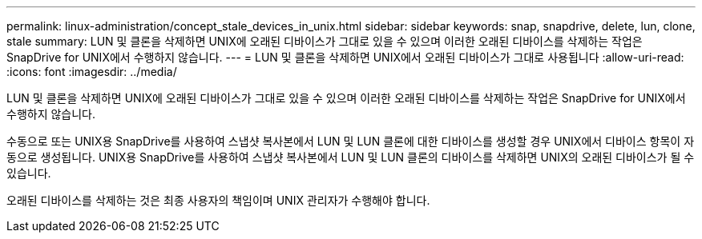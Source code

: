 ---
permalink: linux-administration/concept_stale_devices_in_unix.html 
sidebar: sidebar 
keywords: snap, snapdrive, delete, lun, clone, stale 
summary: LUN 및 클론을 삭제하면 UNIX에 오래된 디바이스가 그대로 있을 수 있으며 이러한 오래된 디바이스를 삭제하는 작업은 SnapDrive for UNIX에서 수행하지 않습니다. 
---
= LUN 및 클론을 삭제하면 UNIX에서 오래된 디바이스가 그대로 사용됩니다
:allow-uri-read: 
:icons: font
:imagesdir: ../media/


[role="lead"]
LUN 및 클론을 삭제하면 UNIX에 오래된 디바이스가 그대로 있을 수 있으며 이러한 오래된 디바이스를 삭제하는 작업은 SnapDrive for UNIX에서 수행하지 않습니다.

수동으로 또는 UNIX용 SnapDrive를 사용하여 스냅샷 복사본에서 LUN 및 LUN 클론에 대한 디바이스를 생성할 경우 UNIX에서 디바이스 항목이 자동으로 생성됩니다. UNIX용 SnapDrive를 사용하여 스냅샷 복사본에서 LUN 및 LUN 클론의 디바이스를 삭제하면 UNIX의 오래된 디바이스가 될 수 있습니다.

오래된 디바이스를 삭제하는 것은 최종 사용자의 책임이며 UNIX 관리자가 수행해야 합니다.
